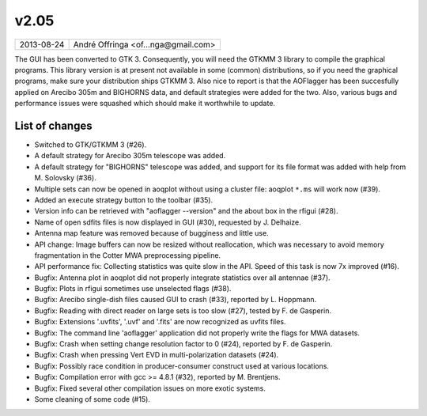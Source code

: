 v2.05
=====

========== ================== 
2013-08-24 André Offringa <of...nga@gmail.com>
========== ================== 

The GUI has been converted to GTK 3. Consequently, you will need the GTKMM 3 library to compile the graphical programs. This library version is at present not available in some (common) distributions, so if you need the graphical programs, make sure your distribution ships GTKMM 3. Also nice to report is that the AOFlagger has been succesfully applied on Arecibo 305m and BIGHORNS data, and default strategies were added for the two. Also, various bugs and performance issues were squashed which should make it worthwhile to update.

List of changes
^^^^^^^^^^^^^^^

* Switched to GTK/GTKMM 3 (#26).
* A default strategy for Arecibo 305m telescope was added.
* A default strategy for "BIGHORNS" telescope was added, and support for its file format was added with help from M. Solovsky (#36).
* Multiple sets can now be opened in aoqplot without using a cluster file: aoqplot ``*.ms`` will work now (#39).
* Added an execute strategy button to the toolbar (#35).
* Version info can be retrieved with "aoflagger --version" and the about box in the rfigui (#28).
* Name of open sdfits files is now displayed in GUI (#30), requested by J. Delhaize.
* Antenna map feature was removed because of bugginess and little use.
* API change: Image buffers can now be resized without reallocation, which was necessary to avoid memory fragmentation in the Cotter MWA preprocessing pipeline.
* API performance fix: Collecting statistics was quite slow in the API. Speed of this task is now 7x improved (#16).
* Bugfix: Antenna plot in aoqplot did not properly integrate statistics over all antennae (#37).
* Bugfix: Plots in rfigui sometimes use unselected flags (#38).
* Bugfix: Arecibo single-dish files caused GUI to crash (#33), reported by L. Hoppmann.
* Bugfix: Reading with direct reader on large sets is too slow (#27), tested by F. de Gasperin.
* Bugfix: Extensions '.uvfits', '.uvf' and '.fits' are now recognized as uvfits files.
* Bugfix: The command line 'aoflagger' application did not properly write the flags for MWA datasets.
* Bugfix: Crash when setting change resolution factor to 0 (#24), reported by F. de Gasperin.
* Bugfix: Crash when pressing Vert EVD in multi-polarization datasets (#24).
* Bugfix: Possibly race condition in producer-consumer construct used at various locations.
* Bugfix: Compilation error with gcc >= 4.8.1 (#32), reported by M. Brentjens.
* Bugfix: Fixed several other compilation issues on more exotic systems.
* Some cleaning of some code (#15).
